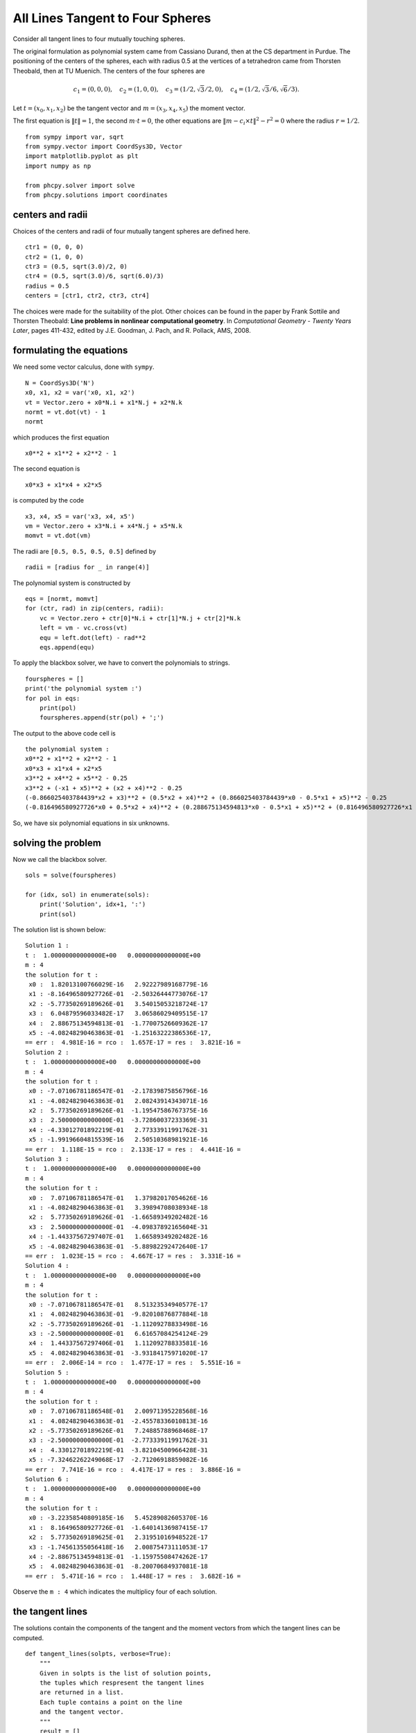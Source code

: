 All Lines Tangent to Four Spheres
=================================

Consider all tangent lines to four mutually touching spheres.

The original formulation as polynomial system came from
Cassiano Durand, then at the CS department in Purdue.
The positioning of the centers of the spheres, each with radius
0.5 at the vertices of a tetrahedron came from Thorsten Theobald,
then at TU Muenich.  The centers of the four spheres are

.. math::

   c_1 = (0, 0, 0), \quad
   c_2 = (1, 0, 0), \quad
   c_3 = (1/2, \sqrt{3}/2, 0), \quad
   c_4 = (1/2, \sqrt{3}/6, \sqrt{6}/3).

Let :math:`t = (x_0, x_1, x_2)` be the tangent vector
and :math:`m = (x_3, x_4, x_5)` the moment vector.

The first equation is :math:`\|t\|=1`, the second :math:`m \cdot t = 0`,
the other equations are :math:`\|m - c_i \times t \|^2 - r^2 = 0`
where the radius :math:`r = 1/2`.

::

    from sympy import var, sqrt
    from sympy.vector import CoordSys3D, Vector
    import matplotlib.pyplot as plt
    import numpy as np

    from phcpy.solver import solve
    from phcpy.solutions import coordinates

centers and radii
-----------------

Choices of the centers and radii of four mutually tangent spheres are defined here.

::

    ctr1 = (0, 0, 0)
    ctr2 = (1, 0, 0)
    ctr3 = (0.5, sqrt(3.0)/2, 0)
    ctr4 = (0.5, sqrt(3.0)/6, sqrt(6.0)/3)
    radius = 0.5
    centers = [ctr1, ctr2, ctr3, ctr4]

The choices were made for the suitability of the plot.
Other choices can be found in the paper by Frank Sottile and Thorsten Theobald:
**Line problems in nonlinear computational geometry**.
In *Computational Geometry - Twenty Years Later*, pages 411-432,
edited by J.E. Goodman, J. Pach, and R. Pollack, AMS, 2008.

formulating the equations
-------------------------

We need some vector calculus, done with ``sympy``.

::

    N = CoordSys3D('N')
    x0, x1, x2 = var('x0, x1, x2')
    vt = Vector.zero + x0*N.i + x1*N.j + x2*N.k
    normt = vt.dot(vt) - 1
    normt

which produces the first equation

::

    x0**2 + x1**2 + x2**2 - 1

The second equation is

::

    x0*x3 + x1*x4 + x2*x5

is computed by the code

::

    x3, x4, x5 = var('x3, x4, x5')
    vm = Vector.zero + x3*N.i + x4*N.j + x5*N.k
    momvt = vt.dot(vm)

The radii are ``[0.5, 0.5, 0.5, 0.5]`` defined by

::

    radii = [radius for _ in range(4)]

The polynomial system is constructed by

::

    eqs = [normt, momvt]
    for (ctr, rad) in zip(centers, radii):
        vc = Vector.zero + ctr[0]*N.i + ctr[1]*N.j + ctr[2]*N.k
        left = vm - vc.cross(vt)
        equ = left.dot(left) - rad**2
        eqs.append(equ)

To apply the blackbox solver, we have to convert the polynomials to strings.

::

    fourspheres = []
    print('the polynomial system :')
    for pol in eqs:
        print(pol)
        fourspheres.append(str(pol) + ';')

The output to the above code cell is

::

    the polynomial system :
    x0**2 + x1**2 + x2**2 - 1
    x0*x3 + x1*x4 + x2*x5
    x3**2 + x4**2 + x5**2 - 0.25
    x3**2 + (-x1 + x5)**2 + (x2 + x4)**2 - 0.25
    (-0.866025403784439*x2 + x3)**2 + (0.5*x2 + x4)**2 + (0.866025403784439*x0 - 0.5*x1 + x5)**2 - 0.25
    (-0.816496580927726*x0 + 0.5*x2 + x4)**2 + (0.288675134594813*x0 - 0.5*x1 + x5)**2 + (0.816496580927726*x1 - 0.288675134594813*x2 + x3)**2 - 0.25


So, we have six polynomial equations in six unknowns.

solving the problem
-------------------

Now we call the blackbox solver.

::

    sols = solve(fourspheres)

    for (idx, sol) in enumerate(sols):
        print('Solution', idx+1, ':')
        print(sol)

The solution list is shown below:

::

    Solution 1 :
    t :  1.00000000000000E+00   0.00000000000000E+00
    m : 4
    the solution for t :
     x0 :  1.82013100766029E-16   2.92227989168779E-16
     x1 : -8.16496580927726E-01  -2.50326444773076E-17
     x2 : -5.77350269189626E-01   3.54015053218724E-17
     x3 :  6.04879596033482E-17   3.06586029409515E-17
     x4 :  2.88675134594813E-01  -1.77007526609362E-17
     x5 : -4.08248290463863E-01  -1.25163222386536E-17,
    == err :  4.981E-16 = rco :  1.657E-17 = res :  3.821E-16 =
    Solution 2 :
    t :  1.00000000000000E+00   0.00000000000000E+00
    m : 4
    the solution for t :
     x0 : -7.07106781186547E-01  -2.17839875856796E-16
     x1 : -4.08248290463863E-01   2.08243914343071E-16
     x2 :  5.77350269189626E-01  -1.19547586767375E-16
     x3 :  2.50000000000000E-01  -3.72860037233369E-31
     x4 : -4.33012701892219E-01   2.77333911991762E-31
     x5 : -1.99196604815539E-16   2.50510368981921E-16
    == err :  1.118E-15 = rco :  2.133E-17 = res :  4.441E-16 =
    Solution 3 :
    t :  1.00000000000000E+00   0.00000000000000E+00
    m : 4
    the solution for t :
     x0 :  7.07106781186547E-01   1.37982017054626E-16
     x1 : -4.08248290463863E-01   3.39894708038934E-18
     x2 :  5.77350269189626E-01  -1.66589349202482E-16
     x3 :  2.50000000000000E-01  -4.09837892165604E-31
     x4 : -1.44337567297407E-01   1.66589349202482E-16
     x5 : -4.08248290463863E-01  -5.88982292472640E-17
    == err :  1.023E-15 = rco :  4.667E-17 = res :  3.331E-16 =
    Solution 4 :
    t :  1.00000000000000E+00   0.00000000000000E+00
    m : 4
    the solution for t :
     x0 : -7.07106781186547E-01   8.51323534940577E-17
     x1 :  4.08248290463863E-01  -9.82010876877884E-18
     x2 : -5.77350269189626E-01  -1.11209278833498E-16
     x3 : -2.50000000000000E-01   6.61657084254124E-29
     x4 :  1.44337567297406E-01   1.11209278833581E-16
     x5 :  4.08248290463863E-01  -3.93184175971020E-17
    == err :  2.006E-14 = rco :  1.477E-17 = res :  5.551E-16 =
    Solution 5 :
    t :  1.00000000000000E+00   0.00000000000000E+00
    m : 4
    the solution for t :
     x0 :  7.07106781186548E-01   2.00971395228568E-16
     x1 :  4.08248290463863E-01  -2.45578336010813E-16
     x2 : -5.77350269189626E-01   7.24885788968468E-17
     x3 : -2.50000000000000E-01  -2.77333911991762E-31
     x4 :  4.33012701892219E-01  -3.82104500966428E-31
     x5 : -7.32462262249068E-17  -2.71206918859082E-16
    == err :  7.741E-16 = rco :  4.417E-17 = res :  3.886E-16 =
    Solution 6 :
    t :  1.00000000000000E+00   0.00000000000000E+00
    m : 4
    the solution for t :
     x0 : -3.22358540809185E-16   5.45289082605370E-16
     x1 :  8.16496580927726E-01  -1.64014136987415E-17
     x2 :  5.77350269189625E-01   2.31951016948522E-17
     x3 : -1.74561355056418E-16   2.00875473111053E-17
     x4 : -2.88675134594813E-01  -1.15975508474262E-17
     x5 :  4.08248290463863E-01  -8.20070684937081E-18
    == err :  5.471E-16 = rco :  1.448E-17 = res :  3.682E-16 =

Observe the ``m : 4`` which indicates the multiplicy four
of each solution.

the tangent lines
-----------------

The solutions contain the components of the tangent
and the moment vectors from which the tangent lines can be computed.

::

    def tangent_lines(solpts, verbose=True):
        """
        Given in solpts is the list of solution points,
        the tuples which respresent the tangent lines
        are returned in a list.
        Each tuple contains a point on the line
        and the tangent vector.
        """
        result = []
        for point in solpts:
            if verbose:
                print(point, end='')
            tan = Vector.zero + point[0]*N.i + point[1]*N.j + point[2]*N.k
            mom = Vector.zero + point[3]*N.i + point[4]*N.j + point[5]*N.k
            pnt = tan.cross(mom) # solves m = p x t
            pntcrd = (pnt.dot(N.i), pnt.dot(N.j), pnt.dot(N.k))
            tancrd = (tan.dot(N.i), tan.dot(N.j), tan.dot(N.k))
            if verbose:
                print(', appending :', pntcrd)
            result.append((pntcrd, tancrd))
        return result

The input to the ``tangent_lines`` function is computed below:

::

    crd = [coordinates(sol) for sol in sols]
    complexpoints = [values for (names, values) in crd]
    points = []
    for point in complexpoints:
        vals = []
        for values in point:
            vals.append(values.real)
        points.append(tuple(vals))

and then the tangents are computed as 

::

    tangents = tangent_lines(points)

plotting the lines
------------------

Let us first plot the four spheres...

::

    %matplotlib widget
    fig = plt.figure()
    ax = fig.add_subplot(projection='3d')
    u = np.linspace(0, 2 * np.pi, 100)
    v = np.linspace(0, np.pi, 100)
    R = float(radius)
    x1 = float(ctr1[0]) + R * np.outer(np.cos(u), np.sin(v))
    y1 = float(ctr1[1]) + R * np.outer(np.sin(u), np.sin(v))
    z1 = float(ctr1[2]) + R * np.outer(np.ones(np.size(u)), np.cos(v))
    x2 = float(ctr2[0]) + R * np.outer(np.cos(u), np.sin(v))
    y2 = float(ctr2[1]) + R * np.outer(np.sin(u), np.sin(v))
    z2 = float(ctr2[2]) + R * np.outer(np.ones(np.size(u)), np.cos(v))
    x3 = float(ctr3[0]) + R * np.outer(np.cos(u), np.sin(v))
    y3 = float(ctr3[1]) + R * np.outer(np.sin(u), np.sin(v))
    z3 = float(ctr3[2]) + R * np.outer(np.ones(np.size(u)), np.cos(v))
    x4 = float(ctr4[0]) + R * np.outer(np.cos(u), np.sin(v))
    y4 = float(ctr4[1]) + R * np.outer(np.sin(u), np.sin(v))
    z4 = float(ctr4[2]) + R * np.outer(np.ones(np.size(u)), np.cos(v))
    # Plot the surfaces
    sphere1 = ax.plot_surface(x1, y1, z1, alpha=0.8)
    sphere2 = ax.plot_surface(x2, y2, z2, alpha=0.8)
    sphere3 = ax.plot_surface(x3, y3, z3, alpha=0.8)
    sphere3 = ax.plot_surface(x4, y4, z4, alpha=0.8)
    # Set an equal aspect ratio
    ax.set_aspect('equal')
    plt.show()

The output of the code cell is in :numref:`fourspheresfig1`.

.. _fourspheresfig1:

.. figure:: ./fourspheresfig1.png
   :align: center
    
   Four touching spheres.

The second figure in :numref:`fourspheresfig2` shows the tangent lines.

::

    %matplotlib widget
    ax = plt.figure().add_subplot(projection='3d')
    # range of the tangent lines
    theta = np.linspace(-2.5, 2.5, 10)
    pnt1, tan1 = tangents[0]
    x1 = float(pnt1[0]) + theta*tan1[0]
    y1 = float(pnt1[1]) + theta*tan1[1]
    z1 = float(pnt1[2]) + theta*tan1[2]
    pnt2, tan2 = tangents[1]
    x2 = float(pnt2[0]) + theta*tan2[0]
    y2 = float(pnt2[1]) + theta*tan2[1]
    z2 = float(pnt2[2]) + theta*tan2[2]
    pnt3, tan3 = tangents[2]
    x3 = float(pnt3[0]) + theta*tan3[0]
    y3 = float(pnt3[1]) + theta*tan3[1]
    z3 = float(pnt3[2]) + theta*tan3[2]
    pnt4, tan4 = tangents[3]
    x4 = float(pnt4[0]) + theta*tan4[0]
    y4 = float(pnt4[1]) + theta*tan4[1]
    z4 = float(pnt4[2]) + theta*tan4[2]
    pnt5, tan5 = tangents[4]
    x5 = float(pnt5[0]) + theta*tan5[0]
    y5 = float(pnt5[1]) + theta*tan5[1]
    z5 = float(pnt5[2]) + theta*tan5[2]
    pnt6, tan6 = tangents[5]
    x6 = float(pnt6[0]) + theta*tan6[0]
    y6 = float(pnt6[1]) + theta*tan6[1]
    z6 = float(pnt6[2]) + theta*tan6[2]
    line1 = ax.plot(x1, y1, z1)
    line2 = ax.plot(x2, y2, z2)
    line3 = ax.plot(x3, y3, z3)
    line4 = ax.plot(x4, y4, z4)
    line5 = ax.plot(x5, y5, z5)
    line6 = ax.plot(x6, y6, z6)
    # Set an equal aspect ratio
    ax.set_aspect('equal')
    plt.show()

.. _fourspheresfig2:

.. figure:: ./fourspheresfig2.png
   :align: center
    
   The computed tangent lines.

And then we plot the spheres and the tangent lines:

::

    %matplotlib widget
    fig = plt.figure()
    ax = fig.add_subplot(projection='3d')
    u = np.linspace(0, 2 * np.pi, 100)
    v = np.linspace(0, np.pi, 100)
    R = float(radius)
    x1 = float(ctr1[0]) + R * np.outer(np.cos(u), np.sin(v))
    y1 = float(ctr1[1]) + R * np.outer(np.sin(u), np.sin(v))
    z1 = float(ctr1[2]) + R * np.outer(np.ones(np.size(u)), np.cos(v))
    x2 = float(ctr2[0]) + R * np.outer(np.cos(u), np.sin(v))
    y2 = float(ctr2[1]) + R * np.outer(np.sin(u), np.sin(v))
    z2 = float(ctr2[2]) + R * np.outer(np.ones(np.size(u)), np.cos(v))
    x3 = float(ctr3[0]) + R * np.outer(np.cos(u), np.sin(v))
    y3 = float(ctr3[1]) + R * np.outer(np.sin(u), np.sin(v))
    z3 = float(ctr3[2]) + R * np.outer(np.ones(np.size(u)), np.cos(v))
    x4 = float(ctr4[0]) + R * np.outer(np.cos(u), np.sin(v))
    y4 = float(ctr4[1]) + R * np.outer(np.sin(u), np.sin(v))
    z4 = float(ctr4[2]) + R * np.outer(np.ones(np.size(u)), np.cos(v))
    # Plot the surfaces
    sphere1 = ax.plot_surface(x1, y1, z1, alpha=0.8)
    sphere2 = ax.plot_surface(x2, y2, z2, alpha=0.8)
    sphere3 = ax.plot_surface(x3, y3, z3, alpha=0.8)
    sphere4 = ax.plot_surface(x4, y4, z4, alpha=0.8)
    # range of the tangent lines
    theta = np.linspace(-2.5, 2.5, 10)
    pnt1, tan1 = tangents[0]
    x1 = float(pnt1[0]) + theta*tan1[0]
    y1 = float(pnt1[1]) + theta*tan1[1]
    z1 = float(pnt1[2]) + theta*tan1[2
    pnt2, tan2 = tangents[1]
    x2 = float(pnt2[0]) + theta*tan2[0]
    y2 = float(pnt2[1]) + theta*tan2[1]
    z2 = float(pnt2[2]) + theta*tan2[2]
    pnt3, tan3 = tangents[2]
    x3 = float(pnt3[0]) + theta*tan3[0]
    y3 = float(pnt3[1]) + theta*tan3[1]
    z3 = float(pnt3[2]) + theta*tan3[2]
    pnt4, tan4 = tangents[3]
    x4 = float(pnt4[0]) + theta*tan4[0]
    y4 = float(pnt4[1]) + theta*tan4[1]
    z4 = float(pnt4[2]) + theta*tan4[2]
    pnt5, tan5 = tangents[4]
    x5 = float(pnt5[0]) + theta*tan5[0]
    y5 = float(pnt5[1]) + theta*tan5[1]
    z5 = float(pnt5[2]) + theta*tan5[2]
    pnt6, tan6 = tangents[5]
    x6 = float(pnt6[0]) + theta*tan6[0]
    y6 = float(pnt6[1]) + theta*tan6[1]
    z6 = float(pnt6[2]) + theta*tan6[2]
    line1 = ax.plot(x1, y1, z1)
    line2 = ax.plot(x2, y2, z2)
    line3 = ax.plot(x3, y3, z3)
    line4 = ax.plot(x4, y4, z4)
    line5 = ax.plot(x5, y5, z5)
    line6 = ax.plot(x6, y6, z6)
    # Set an equal aspect ratio
    ax.axes.set_xlim3d(-1.5, 1.5)
    ax.axes.set_ylim3d(-1.5, 1.5)
    ax.axes.set_zlim3d(-1.5, 1.5)
    ax.set_aspect('equal')
    ax.view_init(elev=30, azim=30, roll=0)
    plt.show()

which produces :numref:`fourspheresfig3`.

.. _fourspheresfig3:

.. figure:: ./fourspheresfig3.png
   :align: center
    
   All lines tangent to four spheres.
